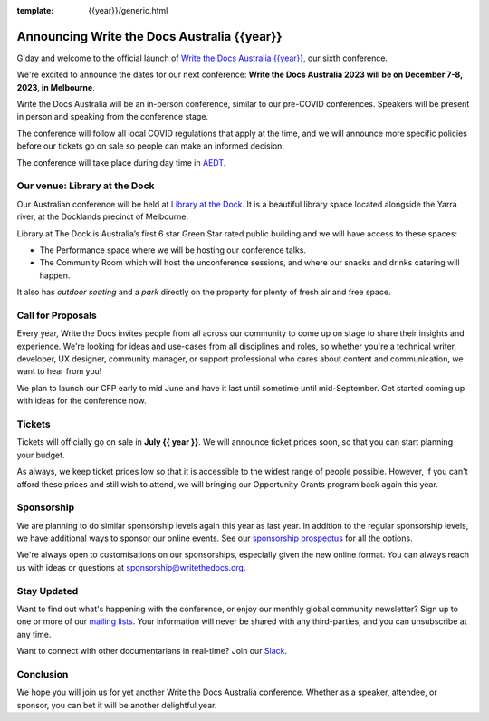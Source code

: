 :template: {{year}}/generic.html

.. post:: May 1, 2023
   :tags: {{shortcode}}-{{year}}, website, tickets

Announcing Write the Docs Australia {{year}}
==============================================

G'day and welcome to the official launch of `Write the Docs Australia {{year}} <https://www.writethedocs.org/conf/australia/{{year}}/>`_,
our sixth conference.

We're excited to announce the dates for our next conference:
**Write the Docs Australia 2023 will be on December 7-8, 2023, in Melbourne**.

Write the Docs Australia will be an in-person conference, similar to our pre-COVID conferences. 
Speakers will be present in person and speaking from the conference stage.

The conference will follow all local COVID regulations that apply at the time, and we will announce more specific policies before our tickets go on sale so people can make an informed decision.

The conference will take place during day time in AEDT_.

.. _AEDT: https://time.is/AEDT

Our venue: Library at the Dock
--------------------------------

Our Australian conference will be held at `Library at the Dock`_. 
It is a beautiful library space located alongside the Yarra river, at the Docklands precinct of Melbourne.

.. image:: /_static/conf/images/pics/Lib-Dock.jpg

Library at The Dock is Australia’s first 6 star Green Star rated public building and we will have access to these spaces:

* The Performance space where we will be hosting our conference talks.
* The Community Room which will host the unconference sessions, and where our snacks and drinks catering will happen.

It also has *outdoor seating* and a *park* directly on the property for plenty of fresh air and free space.

.. _Library at the Dock: https://www.melbourne.vic.gov.au/community/hubs-bookable-spaces/the-dock/library-at-the-dock/Pages/library-at-the-dock.aspx

Call for Proposals
------------------

Every year, Write the Docs invites people from all across our community to come up on stage to share their insights and experience.
We're looking for ideas and use-cases from all disciplines and roles, so whether you're a technical writer, developer, UX designer, community manager, or support professional who cares about content and communication, we want to hear from you!

We plan to launch our CFP early to mid June and have it last until sometime until mid-September.
Get started coming up with ideas for the conference now.

Tickets
-------

Tickets will officially go on sale in **July {{ year }}**.
We will announce ticket prices soon, so that you can start planning your budget.

As always, we keep ticket prices low so that it is accessible to the widest range of people possible.
However, if you can't afford these prices and still wish to attend, we will bringing our Opportunity Grants program back again this year.

Sponsorship
-----------

We are planning to do similar sponsorship levels again this year as last year.
In addition to the regular sponsorship levels, we have additional ways to sponsor our online events.
See our `sponsorship prospectus <https://www.writethedocs.org/conf/australia/2023/sponsors/prospectus/>`_ for all the options.

We're always open to customisations on our sponsorships, especially given the new online format.
You can always reach us with ideas or questions at sponsorship@writethedocs.org.

Stay Updated
------------

Want to find out what's happening with the conference, or enjoy our monthly global community newsletter?
Sign up to one or more of our `mailing lists <http://eepurl.com/cdWqc5>`_. Your information will never be shared with any third-parties, and you can unsubscribe at any time.

Want to connect with other documentarians in real-time? Join our `Slack <https://www.writethedocs.org/slack/>`_.

Conclusion
----------

We hope you will join us for yet another Write the Docs Australia conference.
Whether as a speaker, attendee, or sponsor, you can bet it will be another delightful year.
